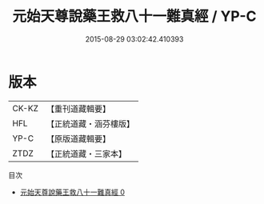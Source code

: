 #+TITLE: 元始天尊說藥王救八十一難真經 / YP-C

#+DATE: 2015-08-29 03:02:42.410393
* 版本
 |     CK-KZ|【重刊道藏輯要】|
 |       HFL|【正統道藏・涵芬樓版】|
 |      YP-C|【原版道藏輯要】|
 |      ZTDZ|【正統道藏・三家本】|
目次
 - [[file:KR5h0013_000.txt][元始天尊說藥王救八十一難真經 0]]
